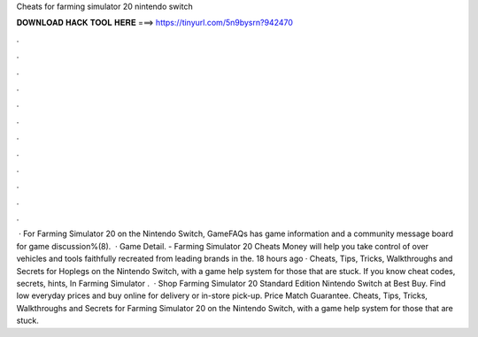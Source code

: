 Cheats for farming simulator 20 nintendo switch

𝐃𝐎𝐖𝐍𝐋𝐎𝐀𝐃 𝐇𝐀𝐂𝐊 𝐓𝐎𝐎𝐋 𝐇𝐄𝐑𝐄 ===> https://tinyurl.com/5n9bysrn?942470

.

.

.

.

.

.

.

.

.

.

.

.

 · For Farming Simulator 20 on the Nintendo Switch, GameFAQs has game information and a community message board for game discussion%(8).  · Game Detail. - Farming Simulator 20 Cheats Money will help you take control of over vehicles and tools faithfully recreated from leading brands in the. 18 hours ago · Cheats, Tips, Tricks, Walkthroughs and Secrets for Hoplegs on the Nintendo Switch, with a game help system for those that are stuck. If you know cheat codes, secrets, hints, In Farming Simulator .  · Shop Farming Simulator 20 Standard Edition Nintendo Switch at Best Buy. Find low everyday prices and buy online for delivery or in-store pick-up. Price Match Guarantee. Cheats, Tips, Tricks, Walkthroughs and Secrets for Farming Simulator 20 on the Nintendo Switch, with a game help system for those that are stuck.